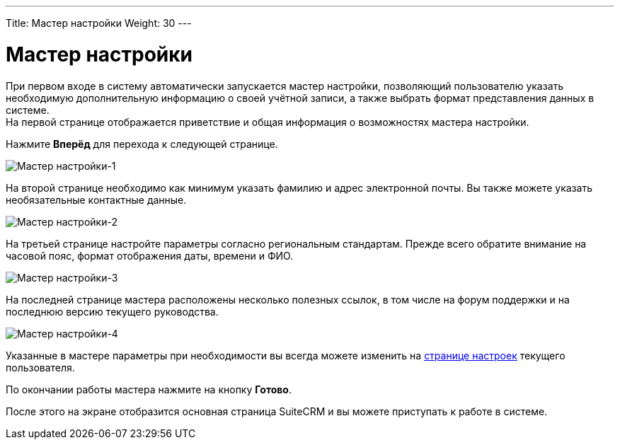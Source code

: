---
Title: Мастер настройки
Weight: 30
---

:author: likhobory
:email: likhobory@mail.ru

:toc:
:toc-title: Оглавление

:experimental:   

:imagesdir: /images/ru/user/UserWizard

ifdef::env-github[:imagesdir: ./../../../static/images/ru/user/UserWizard]

:btn: btn:

ifdef::env-github[:btn:]

= Мастер настройки


При первом входе в систему автоматически запускается мастер настройки, позволяющий пользователю указать необходимую дополнительную информацию о своей учётной записи, а также выбрать формат представления данных в системе. +
На первой странице отображается приветствие и общая информация о возможностях мастера настройки. +

Нажмите {btn}[Вперёд] для перехода к следующей странице.
 
image:image1.png[Мастер настройки-1]

На второй странице необходимо как минимум указать фамилию и адрес электронной почты. Вы также можете указать необязательные контактные данные.

image:image2.png[Мастер настройки-2] 

На третьей странице настройте параметры согласно региональным стандартам. Прежде всего обратите внимание на часовой пояс, формат отображения даты, времени и ФИО.  

image:image3.png[Мастер настройки-3]

На последней странице мастера расположены несколько полезных ссылок, в том числе на форум поддержки и на последнюю версию текущего руководства.

image:image4.png[Мастер настройки-4]

Указанные в мастере параметры при необходимости вы всегда можете изменить на 
link:../managing-user-accounts/[странице настроек] текущего пользователя.

По окончании работы мастера нажмите на кнопку {btn}[Готово]. 

После этого на экране отобразится основная страница SuiteCRM и вы можете приступать к работе в системе. 


